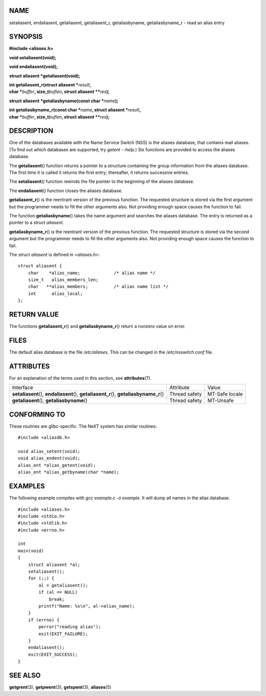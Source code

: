 NAME
====

setaliasent, endaliasent, getaliasent, getaliasent_r, getaliasbyname,
getaliasbyname_r - read an alias entry

SYNOPSIS
========

**#include <aliases.h>**

**void setaliasent(void);**

**void endaliasent(void);**

**struct aliasent \*getaliasent(void);**

| **int getaliasent_r(struct aliasent \***\ *result*\ **,**
| **char \***\ *buffer*\ **, size_t**\ *buflen*\ **, struct aliasent
  \*\***\ *res*\ **);**

**struct aliasent \*getaliasbyname(const char \***\ *name*\ **);**

| **int getaliasbyname_r(const char \***\ *name*\ **, struct aliasent
  \***\ *result*\ **,**
| **char \***\ *buffer*\ **, size_t**\ *buflen*\ **, struct aliasent
  \*\***\ *res*\ **);**

DESCRIPTION
===========

One of the databases available with the Name Service Switch (NSS) is the
aliases database, that contains mail aliases. (To find out which
databases are supported, try *getent --help*.) Six functions are
provided to access the aliases database.

The **getaliasent**\ () function returns a pointer to a structure
containing the group information from the aliases database. The first
time it is called it returns the first entry; thereafter, it returns
successive entries.

The **setaliasent**\ () function rewinds the file pointer to the
beginning of the aliases database.

The **endaliasent**\ () function closes the aliases database.

**getaliasent_r**\ () is the reentrant version of the previous function.
The requested structure is stored via the first argument but the
programmer needs to fill the other arguments also. Not providing enough
space causes the function to fail.

The function **getaliasbyname**\ () takes the name argument and searches
the aliases database. The entry is returned as a pointer to a *struct
aliasent*.

**getaliasbyname_r**\ () is the reentrant version of the previous
function. The requested structure is stored via the second argument but
the programmer needs to fill the other arguments also. Not providing
enough space causes the function to fail.

The *struct aliasent* is defined in *<aliases.h>*:

::

   struct aliasent {
       char    *alias_name;             /* alias name */
       size_t   alias_members_len;
       char   **alias_members;          /* alias name list */
       int      alias_local;
   };

RETURN VALUE
============

The functions **getaliasent_r**\ () and **getaliasbyname_r**\ () return
a nonzero value on error.

FILES
=====

The default alias database is the file */etc/aliases*. This can be
changed in the */etc/nsswitch.conf* file.

ATTRIBUTES
==========

For an explanation of the terms used in this section, see
**attributes**\ (7).

+-----------------------------------+---------------+----------------+
| Interface                         | Attribute     | Value          |
+-----------------------------------+---------------+----------------+
| **setaliasent**\ (),              | Thread safety | MT-Safe locale |
| **endaliasent**\ (),              |               |                |
| **getaliasent_r**\ (),            |               |                |
| **getaliasbyname_r**\ ()          |               |                |
+-----------------------------------+---------------+----------------+
| **getaliasent**\ (),              | Thread safety | MT-Unsafe      |
| **getaliasbyname**\ ()            |               |                |
+-----------------------------------+---------------+----------------+

CONFORMING TO
=============

These routines are glibc-specific. The NeXT system has similar routines:

::

   #include <aliasdb.h>

   void alias_setent(void);
   void alias_endent(void);
   alias_ent *alias_getent(void);
   alias_ent *alias_getbyname(char *name);

EXAMPLES
========

The following example compiles with *gcc example.c -o example*. It will
dump all names in the alias database.

::

   #include <aliases.h>
   #include <stdio.h>
   #include <stdlib.h>
   #include <errno.h>

   int
   main(void)
   {
       struct aliasent *al;
       setaliasent();
       for (;;) {
           al = getaliasent();
           if (al == NULL)
               break;
           printf("Name: %s\n", al->alias_name);
       }
       if (errno) {
           perror("reading alias");
           exit(EXIT_FAILURE);
       }
       endaliasent();
       exit(EXIT_SUCCESS);
   }

SEE ALSO
========

**getgrent**\ (3), **getpwent**\ (3), **getspent**\ (3),
**aliases**\ (5)
